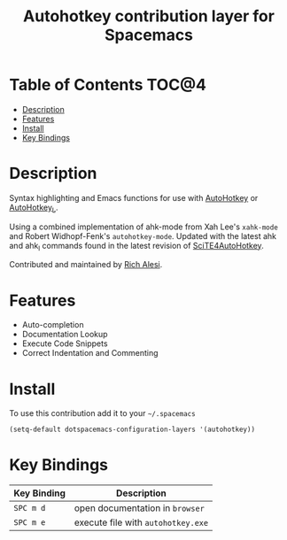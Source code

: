 #+TITLE: Autohotkey contribution layer for Spacemacs

[[file:img/ahk.png]]

* Table of Contents                                                   :TOC@4:
 - [[#description][Description]]
 - [[#features][Features]]
 - [[#install][Install]]
 - [[#key-bindings][Key Bindings]]

* Description

Syntax highlighting and Emacs functions for use with [[http://www.autohotkey.com][AutoHotkey]] or
[[http://ahkscript.org][AutoHotkey_L]].

Using a combined implementation of ahk-mode from Xah Lee's =xahk-mode=
and Robert Widhopf-Fenk's =autohotkey-mode=.  Updated with the latest
ahk and ahk_l commands found in the latest revision of
[[http://fincs.ahk4.net/scite4ahk/][SciTE4AutoHotkey]].

Contributed and maintained by [[https://www.github.com/ralesi][Rich Alesi]].

* Features

- Auto-completion
- Documentation Lookup
- Execute Code Snippets
- Correct Indentation and Commenting

* Install

To use this contribution add it to your =~/.spacemacs=

#+BEGIN_SRC emacs-lisp
  (setq-default dotspacemacs-configuration-layers '(autohotkey))
#+END_SRC

* Key Bindings

| Key Binding | Description                        |
|-------------+------------------------------------|
| ~SPC m d~   | open documentation in =browser=    |
| ~SPC m e~   | execute file with =autohotkey.exe= |
